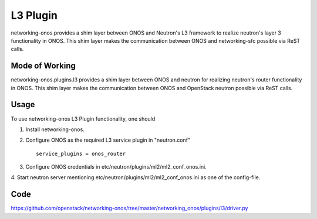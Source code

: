 ..
      Copyright 2015-2016 Huawei India Pvt Ltd. All rights reserved.

      Licensed under the Apache License, Version 2.0 (the "License"); you may
      not use this file except in compliance with the License. You may obtain
      a copy of the License at

          http://www.apache.org/licenses/LICENSE-2.0

      Unless required by applicable law or agreed to in writing, software
      distributed under the License is distributed on an "AS IS" BASIS, WITHOUT
      WARRANTIES OR CONDITIONS OF ANY KIND, either express or implied. See the
      License for the specific language governing permissions and limitations
      under the License.


      Convention for heading levels in Neutron devref:
      =======  Heading 0 (reserved for the title in a document)
      -------  Heading 1
      ~~~~~~~  Heading 2
      +++++++  Heading 3
      '''''''  Heading 4
      (Avoid deeper levels because they do not render well.)

L3 Plugin
---------
networking-onos provides a shim layer between ONOS and Neutron's L3 framework
to realize neutron's layer 3 functionality in ONOS. This shim layer makes the
communication between ONOS and networking-sfc possible via ReST calls.

Mode of Working
~~~~~~~~~~~~~~~
networking-onos.plugins.l3 provides a shim layer between ONOS and neutron for
realizing neutron's router functionality in ONOS. This shim layer makes the
communication between ONOS and OpenStack neutron possible via ReST calls.

Usage
~~~~~
To use networking-onos L3 Plugin functionality, one should

1. Install networking-onos.

2. Configure ONOS as the required L3 service plugin in "neutron.conf"
   ::

     service_plugins = onos_router

3. Configure ONOS credentials in etc/neutron/plugins/ml2/ml2_conf_onos.ini.

4. Start neutron server mentioning etc/neutron/plugins/ml2/ml2_conf_onos.ini
as one of the config-file.

Code
~~~~
https://github.com/openstack/networking-onos/tree/master/networking_onos/plugins/l3/driver.py
